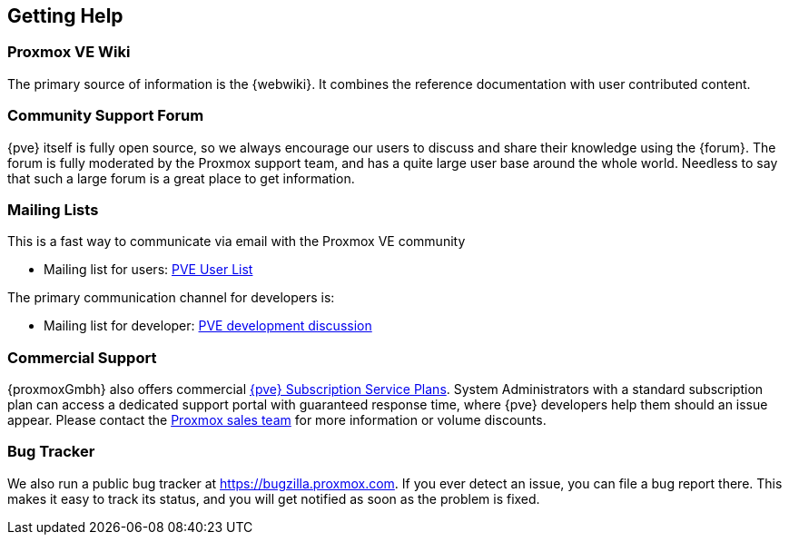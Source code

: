 [[getting_help]]
Getting Help
------------
ifdef::wiki[]
:pve-toplevel:
endif::wiki[]


Proxmox VE Wiki
~~~~~~~~~~~~~~~

The primary source of information is the {webwiki}. It combines the reference
documentation with user contributed content.


Community Support Forum
~~~~~~~~~~~~~~~~~~~~~~~

{pve} itself is fully open source, so we always encourage our users to
discuss and share their knowledge using the {forum}. The forum is fully
moderated by the Proxmox support team, and has a quite large user base
around the whole world. Needless to say that such a large forum is a
great place to get information.

Mailing Lists
~~~~~~~~~~~~~

This is a fast way to communicate via email with the Proxmox VE
community

* Mailing list for users:
  http://pve.proxmox.com/cgi-bin/mailman/listinfo/pve-user[PVE User
  List]

The primary communication channel for developers is:

* Mailing list for developer:
  http://pve.proxmox.com/cgi-bin/mailman/listinfo/pve-devel[PVE
  development discussion]


Commercial Support
~~~~~~~~~~~~~~~~~~

{proxmoxGmbh} also offers commercial 
http://www.proxmox.com/proxmox-ve/pricing[{pve} Subscription Service
Plans]. System Administrators with a standard subscription plan can access a 
dedicated support portal with guaranteed response time, where {pve}
developers help them should an issue appear.
Please contact the mailto:office@proxmox.com[Proxmox sales
team] for more information or volume discounts.


Bug Tracker
~~~~~~~~~~~

We also run a public bug tracker at
https://bugzilla.proxmox.com. If you ever detect an issue, you can
file a bug report there. This makes it easy to track its status, and
you will get notified as soon as the problem is fixed.
